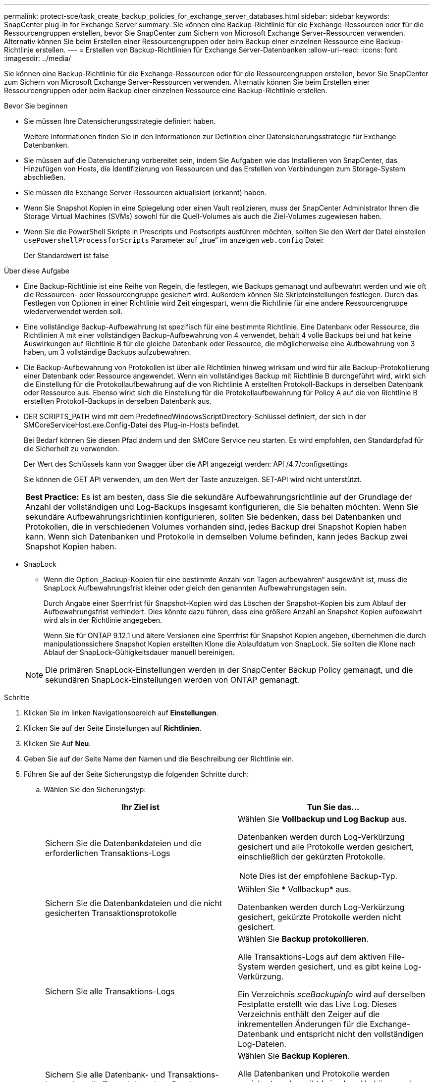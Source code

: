 ---
permalink: protect-sce/task_create_backup_policies_for_exchange_server_databases.html 
sidebar: sidebar 
keywords: SnapCenter plug-in for Exchange Server 
summary: Sie können eine Backup-Richtlinie für die Exchange-Ressourcen oder für die Ressourcengruppen erstellen, bevor Sie SnapCenter zum Sichern von Microsoft Exchange Server-Ressourcen verwenden. Alternativ können Sie beim Erstellen einer Ressourcengruppen oder beim Backup einer einzelnen Ressource eine Backup-Richtlinie erstellen. 
---
= Erstellen von Backup-Richtlinien für Exchange Server-Datenbanken
:allow-uri-read: 
:icons: font
:imagesdir: ../media/


[role="lead"]
Sie können eine Backup-Richtlinie für die Exchange-Ressourcen oder für die Ressourcengruppen erstellen, bevor Sie SnapCenter zum Sichern von Microsoft Exchange Server-Ressourcen verwenden. Alternativ können Sie beim Erstellen einer Ressourcengruppen oder beim Backup einer einzelnen Ressource eine Backup-Richtlinie erstellen.

.Bevor Sie beginnen
* Sie müssen Ihre Datensicherungsstrategie definiert haben.
+
Weitere Informationen finden Sie in den Informationen zur Definition einer Datensicherungsstrategie für Exchange Datenbanken.

* Sie müssen auf die Datensicherung vorbereitet sein, indem Sie Aufgaben wie das Installieren von SnapCenter, das Hinzufügen von Hosts, die Identifizierung von Ressourcen und das Erstellen von Verbindungen zum Storage-System abschließen.
* Sie müssen die Exchange Server-Ressourcen aktualisiert (erkannt) haben.
* Wenn Sie Snapshot Kopien in eine Spiegelung oder einen Vault replizieren, muss der SnapCenter Administrator Ihnen die Storage Virtual Machines (SVMs) sowohl für die Quell-Volumes als auch die Ziel-Volumes zugewiesen haben.
* Wenn Sie die PowerShell Skripte in Prescripts und Postscripts ausführen möchten, sollten Sie den Wert der Datei einstellen `usePowershellProcessforScripts` Parameter auf „true“ im anzeigen `web.config` Datei:
+
Der Standardwert ist false



.Über diese Aufgabe
* Eine Backup-Richtlinie ist eine Reihe von Regeln, die festlegen, wie Backups gemanagt und aufbewahrt werden und wie oft die Ressourcen- oder Ressourcengruppe gesichert wird. Außerdem können Sie Skripteinstellungen festlegen. Durch das Festlegen von Optionen in einer Richtlinie wird Zeit eingespart, wenn die Richtlinie für eine andere Ressourcengruppe wiederverwendet werden soll.
* Eine vollständige Backup-Aufbewahrung ist spezifisch für eine bestimmte Richtlinie. Eine Datenbank oder Ressource, die Richtlinien A mit einer vollständigen Backup-Aufbewahrung von 4 verwendet, behält 4 volle Backups bei und hat keine Auswirkungen auf Richtlinie B für die gleiche Datenbank oder Ressource, die möglicherweise eine Aufbewahrung von 3 haben, um 3 vollständige Backups aufzubewahren.
* Die Backup-Aufbewahrung von Protokollen ist über alle Richtlinien hinweg wirksam und wird für alle Backup-Protokollierung einer Datenbank oder Ressource angewendet. Wenn ein vollständiges Backup mit Richtlinie B durchgeführt wird, wirkt sich die Einstellung für die Protokollaufbewahrung auf die von Richtlinie A erstellten Protokoll-Backups in derselben Datenbank oder Ressource aus. Ebenso wirkt sich die Einstellung für die Protokollaufbewahrung für Policy A auf die von Richtlinie B erstellten Protokoll-Backups in derselben Datenbank aus.
* DER SCRIPTS_PATH wird mit dem PredefinedWindowsScriptDirectory-Schlüssel definiert, der sich in der SMCoreServiceHost.exe.Config-Datei des Plug-in-Hosts befindet.
+
Bei Bedarf können Sie diesen Pfad ändern und den SMCore Service neu starten. Es wird empfohlen, den Standardpfad für die Sicherheit zu verwenden.

+
Der Wert des Schlüssels kann von Swagger über die API angezeigt werden: API /4.7/configsettings

+
Sie können die GET API verwenden, um den Wert der Taste anzuzeigen. SET-API wird nicht unterstützt.

+
|===


| *Best Practice:* Es ist am besten, dass Sie die sekundäre Aufbewahrungsrichtlinie auf der Grundlage der Anzahl der vollständigen und Log-Backups insgesamt konfigurieren, die Sie behalten möchten. Wenn Sie sekundäre Aufbewahrungsrichtlinien konfigurieren, sollten Sie bedenken, dass bei Datenbanken und Protokollen, die in verschiedenen Volumes vorhanden sind, jedes Backup drei Snapshot Kopien haben kann. Wenn sich Datenbanken und Protokolle in demselben Volume befinden, kann jedes Backup zwei Snapshot Kopien haben. 
|===
* SnapLock
+
** Wenn die Option „Backup-Kopien für eine bestimmte Anzahl von Tagen aufbewahren“ ausgewählt ist, muss die SnapLock Aufbewahrungsfrist kleiner oder gleich den genannten Aufbewahrungstagen sein.
+
Durch Angabe einer Sperrfrist für Snapshot-Kopien wird das Löschen der Snapshot-Kopien bis zum Ablauf der Aufbewahrungsfrist verhindert.  Dies könnte dazu führen, dass eine größere Anzahl an Snapshot Kopien aufbewahrt wird als in der Richtlinie angegeben.

+
Wenn Sie für ONTAP 9.12.1 und ältere Versionen eine Sperrfrist für Snapshot Kopien angeben, übernehmen die durch manipulationssichere Snapshot Kopien erstellten Klone die Ablaufdatum von SnapLock.  Sie sollten die Klone nach Ablauf der SnapLock-Gültigkeitsdauer manuell bereinigen.

+

NOTE: Die primären SnapLock-Einstellungen werden in der SnapCenter Backup Policy gemanagt, und die sekundären SnapLock-Einstellungen werden von ONTAP gemanagt.





.Schritte
. Klicken Sie im linken Navigationsbereich auf *Einstellungen*.
. Klicken Sie auf der Seite Einstellungen auf *Richtlinien*.
. Klicken Sie Auf *Neu*.
. Geben Sie auf der Seite Name den Namen und die Beschreibung der Richtlinie ein.
. Führen Sie auf der Seite Sicherungstyp die folgenden Schritte durch:
+
.. Wählen Sie den Sicherungstyp:
+
|===
| Ihr Ziel ist | Tun Sie das... 


 a| 
Sichern Sie die Datenbankdateien und die erforderlichen Transaktions-Logs
 a| 
Wählen Sie *Vollbackup und Log Backup* aus.

Datenbanken werden durch Log-Verkürzung gesichert und alle Protokolle werden gesichert, einschließlich der gekürzten Protokolle.


NOTE: Dies ist der empfohlene Backup-Typ.



 a| 
Sichern Sie die Datenbankdateien und die nicht gesicherten Transaktionsprotokolle
 a| 
Wählen Sie * Vollbackup* aus.

Datenbanken werden durch Log-Verkürzung gesichert, gekürzte Protokolle werden nicht gesichert.



 a| 
Sichern Sie alle Transaktions-Logs
 a| 
Wählen Sie *Backup protokollieren*.

Alle Transaktions-Logs auf dem aktiven File-System werden gesichert, und es gibt keine Log-Verkürzung.

Ein Verzeichnis _sceBackupinfo_ wird auf derselben Festplatte erstellt wie das Live Log. Dieses Verzeichnis enthält den Zeiger auf die inkrementellen Änderungen für die Exchange-Datenbank und entspricht nicht den vollständigen Log-Dateien.



 a| 
Sichern Sie alle Datenbank- und Transaktions-Logs, ohne die Transaktions-Log-Dateien zu beeinträchtigen
 a| 
Wählen Sie *Backup Kopieren*.

Alle Datenbanken und Protokolle werden gesichert, und es gibt keine Log-Verkürzung. In der Regel verwenden Sie diesen Backup-Typ für das erneutes Seeding einer Kopie oder zum Testen oder zur Diagnose eines Problems.

|===
+

NOTE: Sie sollten den für die Protokoll-Backups benötigten Speicherplatz basierend auf der vollständigen Backup-Aufbewahrung definieren, nicht auf der Grundlage einer up-to-the-minute-Aufbewahrung (UTM).

+

NOTE: Erstellen Sie beim Umgang mit Exchange Volumes (LUNs) separate Vault-Richtlinien für Protokolle und Datenbanken, und setzen Sie die Keep (Retention) für die Protokollrichtlinie auf die doppelte Anzahl für jedes Label wie die Datenbankrichtlinie unter Verwendung derselben Labels. Weitere Informationen finden Sie unter: https://kb.netapp.com/Advice_and_Troubleshooting/Data_Protection_and_Security/SnapCenter/SnapCenter_for_Exchange_Backups_only_keep_half_the_Snapshots_on_the_Vault_destination_log_volume["Bei Backups mit SnapCenter für Exchange wird nur die Hälfte der Snapshots auf dem Ziel-Log-Volume von Vault gespeichert"^]

.. Wählen Sie im Abschnitt Einstellungen für Datenbankverfügbarkeitsgruppen eine Aktion aus:
+
|===
| Für dieses Feld... | Tun Sie das... 


 a| 
Sichern Sie aktive Kopien
 a| 
Wählen Sie diese Option aus, um nur die aktiven Kopien der ausgewählten Datenbank zu sichern.

Bei Datenbankverfügbarkeitsgruppen (Database Availability Groups, DAGs) werden mit dieser Option nur aktive Kopien aller Datenbanken in der DAG gesichert.

Passive Kopien werden nicht gesichert.



 a| 
Sichern Sie Kopien auf Servern, die zum Erstellungszeitpunkt des Backup-Jobs ausgewählt werden sollen
 a| 
Wählen Sie diese Option aus, um alle Kopien der Datenbanken auf den ausgewählten Servern zu sichern, sowohl aktiv als auch passiv.

Bei DAGs sichert diese Option sowohl aktive als auch passive Kopien aller Datenbanken auf den ausgewählten Servern.

|===
+

NOTE: Bei Cluster-Konfigurationen werden die Backups entsprechend den in der Richtlinie festgelegten Aufbewahrungseinstellungen auf jedem Node des Clusters aufbewahrt. Wenn sich der Owner-Node des Clusters ändert, werden die Backups des vorherigen Owner-Node beibehalten. Die Aufbewahrung gilt nur auf Node-Ebene.

.. Wählen Sie im Abschnitt Terminfrequenz einen oder mehrere der Frequenztypen aus: *On Demand*, *hourly*, *Daily*, *Weekly* und *Monthly*.
+

NOTE: Sie können den Zeitplan (Startdatum, Enddatum) für Sicherungsvorgänge beim Erstellen einer Ressourcengruppe angeben. So können Sie Ressourcengruppen erstellen, die dieselben Richtlinien- und Backup-Häufigkeit verwenden, aber Sie können jeder Richtlinie verschiedene Backup-Zeitpläne zuweisen.

+

NOTE: Wenn Sie für 2:00 Uhr geplant sind, wird der Zeitplan während der Sommerzeit (DST) nicht ausgelöst.



. Konfigurieren Sie auf der Seite Aufbewahrung die Aufbewahrungseinstellungen.
+
Die angezeigten Optionen hängen vom Backup-Typ und vom Frequenztyp ab, den Sie zuvor ausgewählt haben.

+

NOTE: Der maximale Aufbewahrungswert ist 1018 für Ressourcen auf ONTAP 9.4 oder höher und 254 für Ressourcen unter ONTAP 9.3 oder einer früheren Version. Backups schlagen fehl, wenn die Aufbewahrung auf einen Wert festgelegt ist, der höher ist, als die zugrunde liegende ONTAP Version unterstützt.

+

IMPORTANT: Sie müssen die Aufbewahrungsanzahl auf 2 oder höher einstellen, wenn Sie die SnapVault-Replikation aktivieren möchten. Wenn Sie die Aufbewahrungsanzahl auf 1 festlegen, kann der Aufbewahrungsvorgang möglicherweise fehlschlagen, da die erste Snapshot Kopie die Referenzkopie für die SnapVault-Beziehung ist, bis eine neuere Snapshot Kopie auf das Ziel repliziert wird.

+
.. Wählen Sie im Abschnitt Einstellungen für die Aufbewahrung von Protokollsicherungen eine der folgenden Optionen aus:
+
|===
| Ihr Ziel ist | Tun Sie das... 


 a| 
Bewahren Sie nur eine bestimmte Anzahl von Protokoll-Backups auf
 a| 
Wählen Sie *Anzahl der vollständigen Backups, für die Protokolle aufbewahrt werden*, und geben Sie die Anzahl der vollständigen Backups an, für die Sie eine zeitnahe Wiederherstellung wünschen.

Die up-to-the-minute (UTM) Aufbewahrung gilt für die Protokollierung der Backups, die über vollständige Backups oder das Log-Backup erstellt wurden. Wenn die UTM-Aufbewahrungseinstellungen beispielsweise so konfiguriert sind, dass die Protokollsicherungen der letzten 5 vollständigen Backups gespeichert werden, werden die Protokoll-Backups der letzten 5 vollständigen Backups beibehalten.

Die im Rahmen der vollständigen und der Log-Backups erstellten Protokollordner werden automatisch als Teil von UTM gelöscht. Sie können die Protokollordner nicht manuell löschen. Wenn z. B. die Aufbewahrungseinstellung für vollständige oder vollständige Backup und Log-Sicherung für einen Monat festgelegt ist und die UTM-Aufbewahrung auf 10 Tage festgelegt ist, wird der im Rahmen dieser Backups erstellte Log-Ordner wie pro UTM gelöscht. Dadurch sind nur 10 Tage Protokollordner vorhanden und alle anderen Backups sind für die Point-in-Time-Wiederherstellung markiert.

Sie können den UTM-Aufbewahrungswert auf 0 einstellen, wenn Sie keine minutengenaue Wiederherstellung durchführen möchten. Dies ermöglicht den Point-in-Time Restore-Vorgang.

*Best Practice:* Es ist am besten, dass die Einstellung der Einstellung für Total Snapshot Kopien (vollständige Backups) im Abschnitt Einstellungen für vollständige Backup-Aufbewahrung entspricht. Dadurch wird sichergestellt, dass Protokolldateien für jedes vollständige Backup aufbewahrt werden.



 a| 
Bewahren Sie die Backup-Kopien für eine bestimmte Anzahl von Tagen auf
 a| 
Wählen Sie die Option *Protokollsicherungen für letzte* aufbewahren und geben Sie die Anzahl der Tage an, um die Backup-Kopien des Protokolls zu behalten.

Aufbewahrung der Log-Backups bis zur Anzahl von Tagen voller Backups.



 a| 
Sperrfrist von Snapshot-Kopien
 a| 
Wählen Sie *Sperrfrist der Snapshot-Kopie* aus und wählen Sie Tage, Monate oder Jahre aus.

Die SnapLock-Aufbewahrungsfrist sollte weniger als 100 Jahre betragen.

|===
+
Wenn Sie als Backup-Typ *Log Backup* ausgewählt haben, werden Log-Backups als Teil der up-to-the-minute-Aufbewahrungseinstellungen für vollständige Backups beibehalten.

.. Wählen Sie im Abschnitt Einstellungen für vollständige Backups eine der folgenden Optionen für On-Demand-Backups aus, und wählen Sie dann eine für vollständige Backups aus:
+
|===
| Für dieses Feld... | Tun Sie das... 


 a| 
Aufbewahrung von nur einer bestimmten Anzahl von Snapshot Kopien
 a| 
Wenn Sie die Anzahl der zu behaltenden vollständigen Backups angeben möchten, wählen Sie die Option *Gesamtanzahl der zu behaltenden Snapshot-Kopien* aus und geben Sie die Anzahl der beizubehaltenden Snapshot-Kopien (vollständige Backups) an.

Wenn die Anzahl der vollständigen Backups die angegebene Anzahl überschreitet, werden die vollständigen Backups, die die angegebene Anzahl überschreiten, gelöscht, wobei die ältesten Kopien zuerst gelöscht werden.



 a| 
Bewahren Sie vollständige Backups für eine bestimmte Anzahl an Tagen auf
 a| 
Wählen Sie die Option *Snapshot Kopien für* beibehalten und geben Sie die Anzahl der Tage an, um Snapshot Kopien zu behalten (vollständige Backups).



 a| 
Sperrfrist von Snapshot-Kopien
 a| 
Wählen Sie *Sperrfrist der Snapshot-Kopie* aus und wählen Sie Tage, Monate oder Jahre aus.

Die SnapLock-Aufbewahrungsfrist sollte weniger als 100 Jahre betragen.

|===
+

NOTE: Wenn Sie eine Datenbank mit nur Protokollsicherungen und keinen vollständigen Backups auf einem Host in einer DAG-Konfiguration haben, werden die Protokoll-Backups auf folgende Weise beibehalten:

+
*** Standardmäßig findet SnapCenter auf allen anderen Hosts in der DAG das älteste volle Backup dieser Datenbank und löscht alle Log-Backups auf diesem Host, die vor dem vollständigen Backup erstellt wurden.
*** Sie können das oben genannte Standard-Aufbewahrungsverhalten für eine Datenbank auf einem Host in einer DAG mit nur Protokoll-Backups überschreiben, indem Sie den Schlüssel *MaxLogBackupOnlyCountWithfullBackup* in der Datei _C:\Programme\NetApp\SnapCenter WebApp\Web.config_ hinzufügen.
+
 <add key="MaxLogBackupOnlyCountWithoutFullBackup" value="10">
+
Im Beispiel bedeutet der Wert 10, dass Sie bis zu 10 Log-Backups auf dem Host aufbewahren.





. Wählen Sie auf der Seite Replikation eine oder beide der folgenden sekundären Replikationsoptionen aus:
+
|===
| Für dieses Feld... | Tun Sie das... 


 a| 
Aktualisieren Sie SnapMirror nach dem Erstellen einer lokalen Snapshot Kopie

Während der sekundären Replizierung wird mit der SnapLock-Ablaufzeit die primäre SnapLock-Ablaufzeit geladen.

Durch Klicken auf die Schaltfläche * Aktualisieren* auf der Seite Topologie wird die sekundäre und primäre SnapLock-Ablaufzeit aktualisiert, die von ONTAP abgerufen werden.

Siehe link:..protect-sce/task_view_exchange_backups_in_the_topology_page.html["Zeigen Sie Exchange-Backups auf der Seite Topologie an"].
 a| 
Wählen Sie diese Option aus, um Spiegelkopien von Backup-Sets auf einem anderen Volume (SnapMirror) zu behalten.



 a| 
Aktualisieren Sie SnapVault nach dem Erstellen einer lokalen Snapshot Kopie
 a| 
Wählen Sie diese Option aus, um die Disk-to-Disk-Backup-Replikation durchzuführen.



 a| 
Sekundäres Policy-Label
 a| 
Wählen Sie eine Snapshot-Bezeichnung aus.

Abhängig von dem ausgewählten Etikett der Snapshot Kopie wendet ONTAP die Aufbewahrungsrichtlinie für sekundäre Snapshot Kopien an, die mit dem Etikett übereinstimmt.


NOTE: Wenn Sie *Update SnapMirror nach dem Erstellen einer lokalen Snapshot Kopie* ausgewählt haben, können Sie optional das Label für die sekundäre Richtlinie angeben. Wenn Sie jedoch *Update SnapVault nach dem Erstellen einer lokalen Snapshot Kopie* ausgewählt haben, sollten Sie das sekundäre Policy Label angeben.



 a| 
Fehler bei Wiederholungszählung
 a| 
Geben Sie die Anzahl der Replikationsversuche ein, die vor dem Anhalten des Prozesses auftreten sollen.

|===
+

NOTE: Sie sollten die SnapMirror Aufbewahrungsrichtlinie in ONTAP für den sekundären Storage konfigurieren, um zu vermeiden, dass die maximale Anzahl an Snapshot Kopien auf dem sekundären Storage erreicht wird.

. Geben Sie auf der Seite Skript den Pfad und die Argumente des Vorskripts bzw. des Postskripts ein, die vor bzw. nach dem Backup ausgeführt werden sollen.
+
** Zu den vorkript-Backup-Argumenten gehören „` USD Datenbank`“ und „` USD ServerInstance`“.
** Zu den PostScript-Backup-Argumenten gehören „` USD Datenbank`“, „` USD ServerInstance`“, „` USD BackupName`“, „` USD LogDirectory`“ und „` USD LogSnapshot`“.
+
Sie können ein Skript ausführen, um SNMP-Traps zu aktualisieren, Warnmeldungen zu automatisieren, Protokolle zu senden usw.

+

NOTE: Der Pfad für Prescripts oder Postscripts darf keine Laufwerke oder Shares enthalten. Der Pfad sollte relativ zum SCRIPTS_PATH sein.



. Überprüfen Sie die Zusammenfassung und klicken Sie dann auf *Fertig stellen*.

